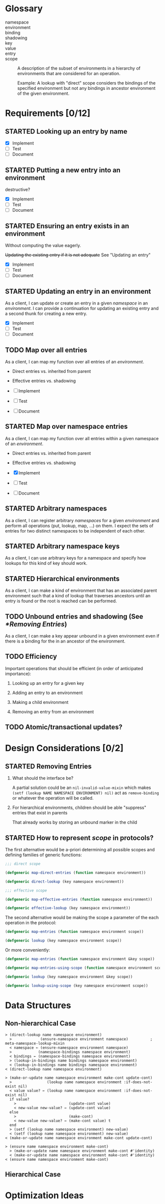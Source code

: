 #+OPTIONS: toc:nil num:nil
#+SEQ_TODO: TODO STARTED | DONE

#+MACRO: term /$1$2/

* Glossary

  + namespace ::

  + environment ::

  + binding ::

  + shadowing ::

  + key ::

  + value ::

  + entry ::

  + scope :: A description of the subset of environments in a
             hierarchy of environments that are considered for an
             operation.

             Example: A lookup with "direct" scope considers the
             bindings of the specified environment but not any
             bindings in ancestor environment of the given
             environment.

* Requirements [0/12]

** STARTED Looking up an entry by name

   + [X] Implement
   + [ ] Test
   + [ ] Document

** STARTED Putting a new entry into an environment

   destructive?

   + [X] Implement
   + [ ] Test
   + [ ] Document

** STARTED Ensuring an entry exists in an environment

   Without computing the value eagerly.

   +Updating the existing entry if it is not adequate+ See "Updating
   an entry"

   + [X] Implement
   + [ ] Test
   + [ ] Document

** STARTED Updating an entry in an environment

   As a client, I can update or create an entry in a given
   {{{term(namespace)}}} in an {{{term(environment)}}}. I can provide
   a continuation for updating an existing entry and a second thunk
   for creating a new entry.

   + [X] Implement
   + [ ] Test
   + [ ] Document

** TODO Map over all entries

   As a client, I can map my function over all entries of an
   {{{term(environment)}}}.

   + Direct entries vs. inherited from parent

   + Effective entries vs. shadowing

   + [ ] Implement
   + [ ] Test
   + [ ] Document

** STARTED Map over namespace entries

   As a client, I can map my function over all entries within a given
   namespace of an {{{term(environment)}}}.

   + Direct entries vs. inherited from parent

   + Effective entries vs. shadowing

   + [X] Implement
   + [ ] Test
   + [ ] Document

** STARTED Arbitrary namespaces

   As a client, I can register arbitrary {{{term(namespace,s)}}} for a
   given {{{term(environment)}}} and perform all operations (put,
   lookup, map, …)  on them. I expect the sets of entries for two
   distinct namespaces to be independent of each other.

** STARTED Arbitrary namespace keys

   As a client, I can use arbitrary keys for a namespace and specify
   how lookups for this kind of key should work.

** STARTED Hierarchical environments

   As a client, I can make a kind of environment that has an
   associated parent environment such that a kind of lookup that
   traverses ancestors until an entry is found or the root is reached
   can be performed.

** TODO Unbound entries and shadowing (See [[*Removing Entries]])

   As a client, I can make a key appear unbound in a given environment
   even if there is a binding for the in an ancestor of the
   environment.

** TODO Efficiency

   Important operations that should be efficient (in order of
   anticipated  importance):

   1. Looking up an entry for a given key

   2. Adding an entry to an environment

   3. Making a child environment

   4. Removing an entry from an environment

** TODO Atomic/transactional updates?

* Design Considerations [0/2]

** STARTED Removing Entries

   1. What should the interface be?

      A partial solution could be an ~nil-invalid-value-mixin~ which
      makes ~(setf (lookup NAME NAMESPACE ENVIRONMENT) nil)~ act as
      ~remove-binding~ or whatever the operation will be called.

   2. For hierarchical environments, children should be able
      "suppress" entries that exist in parents

      That already works by storing an unbound marker in the child

** STARTED How to represent {{{term(scope)}}} in protocols?

   The first alternative would be a-priori determining all possible
   scopes and defining families of generic functions:

   #+BEGIN_SRC lisp
     ;;; direct scope

     (defgeneric map-direct-entries (function namespace environment))

     (defgeneric direct-lookup (key namespace environment))

     ;;; effective scope

     (defgeneric map-effective-entries (function namespace environment))

     (defgeneric effective-lookup (key namespace environment))
   #+END_SRC

   The second alternative would be making the scope a parameter of the
   each operation in the protocol:

   #+BEGIN_SRC lisp
     (defgeneric map-entries (function namespace environment scope))

     (defgeneric lookup (key namespace environment scope))
   #+END_SRC

   Or more conveniently:

   #+BEGIN_SRC lisp
     (defgeneric map-entries (function namespace environment &key scope))

     (defgeneric map-entries-using-scope (function namespace environment scope))

     (defgeneric lookup (key namespace environment &key scope))

     (defgeneric lookup-using-scope (key namespace environment scope))
   #+END_SRC

* Data Structures

** Non-hierarchical Case

   #+BEGIN_EXAMPLE
     > (direct-lookup name namespace environment)
       >             (ensure-namespace environment namespace)          ; meta-namespace-lookup-mixin
       < namespace ← (ensure-namespace environment namespace)
       >            (namespace-bindings namespace environment)
       < bindings ← (namespace-bindings namespace environment)
       > (lookup-in-bindings name bindings namespace environment)
       < (lookup-in-bindings name bindings namespace environment)
     < (direct-lookup name namespace environment)
   #+END_EXAMPLE

   #+BEGIN_EXAMPLE
     > (make-or-update name namespace environment make-cont update-cont)
       >                (lookup name namespace environment :if-does-not-exist nil)
       < value value? ← (lookup name namespace environment :if-does-not-exist nil)
       if value?
         >                        (update-cont value)
         < new-value new-value? ← (update-cont value)
       else
         >                        (make-cont)
         < new-value new-value? ← (make-cont value) t
       end
       > (setf (lookup name namespace environment) new-value)
       < (setf (lookup name namespace environment) new-value)
     < (make-or-update name namespace environment make-cont update-cont)
   #+END_EXAMPLE

   #+BEGIN_EXAMPLE
     > (ensure name namespace environment make-cont)
       > (make-or-update name namespace environment make-cont #'identity)
       < (make-or-update name namespace environment make-cont #'identity)
     < (ensure name namespace environment make-cont)
   #+END_EXAMPLE

** Hierarchical Case

* Optimization Ideas

** Vector Storage

   In lexical environment, store binding information in vectors of the
   form

   #+BEGIN_EXAMPLE
     #(FLAGS₁ BINDINGS₁ FLAGS₂ BINDINGS₂ …)
   #+END_EXAMPLE

   where each ~FLAGS BINDINGS~ pair stores information for one
   namespace and ~FLAGS~ indicates whether ~BINDINGS~ is

   + 0 :: empty
   + ~#xff~ :: a hash-table
   + $N$ :: an alist with $N$ cells

   For each tuple of binding states, such as
   ~(hash-table alist hash-table empty)~
   a lookup function of the form

   #+BEGIN_SRC lisp
     (lambda (name namespace)
       (case namespace
         (NAMESPACE₁
           (gethash name (aref bindings 1)))
         (NAMESPACE₂
           (assoc-value name (aref bindings 3)))
         …))
   #+END_SRC

   when bindings for a namespace shrink or grow, the corresponding
   ~FLAGS~ and ~BINDINGS~ values are updated and a new lookup function
   is installed (after potentially creating it).

   It should also be possible to specify the sizes of bindings when
   creating environment to avoid growing storage incrementally and
   changing representations.

** Separate Class for single binding augmentation

   Augmenting an environment with a single binding could be done using
   a class

   #+BEGIN_SRC lisp
     (defclass single-binding-environment ()
       ((%parent    :initarg :parent
                    :reader  parent)
        (%namespace :initarg :namespace
                    :reader  namespace)
        (%name      :initarg :name
                    :reader  name)
        (%value     :initarg :value
                    :reader  value)))
   #+END_SRC
